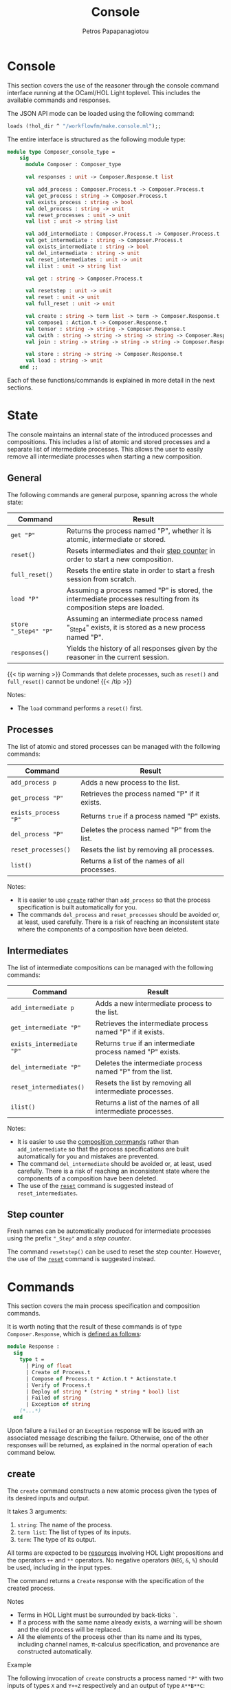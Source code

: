 #+TITLE: Console
#+AUTHOR: Petros Papapanagiotou
#+EMAIL: petros@workflowfm.com
#+OPTIONS: toc:nil email:t 
#+EXCLUDE_TAGS: noexport
#+PROPERTY: header-args :session *OCaml* :exports both :eval no-export :results value :wrap SRC ocaml
#+HUGO_AUTO_SET_LASTMOD: t

#+HUGO_BASE_DIR: ../
#+HUGO_SECTION: docs/console

* Console
  :PROPERTIES:
  :EXPORT_FILE_NAME: _index
  :EXPORT_HUGO_WEIGHT: 300
  :END:

This section covers the use of the reasoner through the console command interface running at the OCaml/HOL Light toplevel. This includes the available commands and responses.

The JSON API mode can be loaded using the following command:
#+BEGIN_SRC ocaml :eval no
loads (!hol_dir ^ "/workflowfm/make.console.ml");;
#+END_SRC 

The entire interface is structured as the following module type:
#+BEGIN_SRC ocaml :eval no
module type Composer_console_type =
    sig
      module Composer : Composer_type

      val responses : unit -> Composer.Response.t list

      val add_process : Composer.Process.t -> Composer.Process.t
      val get_process : string -> Composer.Process.t
      val exists_process : string -> bool
      val del_process : string -> unit
      val reset_processes : unit -> unit
      val list : unit -> string list

      val add_intermediate : Composer.Process.t -> Composer.Process.t
      val get_intermediate : string -> Composer.Process.t
      val exists_intermediate : string -> bool
      val del_intermediate : string -> unit
      val reset_intermediates : unit -> unit
      val ilist : unit -> string list

      val get : string -> Composer.Process.t

      val resetstep : unit -> unit
      val reset : unit -> unit
      val full_reset : unit -> unit

      val create : string -> term list -> term -> Composer.Response.t
      val compose1 : Action.t -> Composer.Response.t
      val tensor : string -> string -> Composer.Response.t
      val cwith : string -> string -> string -> string -> Composer.Response.t
      val join : string -> string -> string -> string -> Composer.Response.t

      val store : string -> string -> Composer.Response.t
      val load : string -> unit
    end ;;
#+END_SRC

Each of these functions/commands is explained in more detail in the next sections.

* State
  :PROPERTIES:
  :EXPORT_FILE_NAME: state
  :EXPORT_HUGO_WEIGHT: 310
  :END:

The console maintains an internal state of the introduced processes and compositions. This includes a list of atomic and stored processes and a separate list of intermediate processes. This allows the user to easily remove all intermediate processes when starting a new composition.

** General
   :PROPERTIES:
   :CUSTOM_ID: general
   :END:

 The following commands are general purpose, spanning across the whole state:

 | Command              | Result                                                                                                              |
 |----------------------+---------------------------------------------------------------------------------------------------------------------|
 | ~get "P"~            | Returns the process named "P", whether it is atomic, intermediate or stored.                                        |
 | ~reset()~            | Resets intermediates and their [[#step][step counter]] in order to start a new composition.                                    |
 | ~full_reset()~       | Resets the entire state in order to start a fresh session from scratch.                                             |
 | ~load "P"~           | Assuming a process named "P" is stored, the intermediate processes resulting from its composition steps are loaded. |
 | ~store "_Step4" "P"~ | Assuming an intermediate process named "_Step4" exists, it is stored as a new process named "P".                     |
 | ~responses()~         | Yields the history of all responses given by the reasoner in the current session.                                   |

 {{< tip warning >}}
 Commands that delete processes, such as ~reset()~ and ~full_reset()~ cannot be undone!
 {{< /tip >}}

**** Notes:
     - The ~load~ command performs a ~reset()~ first.

** Processes

The list of atomic and stored processes can be managed with the following commands:

| Command              | Result                                        |
|----------------------+-----------------------------------------------|
| ~add_process p~      | Adds a new process to the list.               |
| ~get_process "P"~    | Retrieves the process named "P" if it exists. |
| ~exists_process "P"~ | Returns ~true~ if a process named "P" exists. |
| ~del_process "P"~    | Deletes the process named "P" from the list.  |
| ~reset_processes()~  | Resets the list by removing all processes.    |
| ~list()~             | Returns a list of the names of all processes. |

**** Notes:
- It is easier to use [[#create][~create~]] rather than ~add_process~ so that the process specification is built automatically for you.
- The commands ~del_process~ and ~reset_processes~ should be avoided or, at least, used carefully. There is a risk of reaching an inconsistent state where the components of a composition have been deleted.

** Intermediates

The list of intermediate compositions can be managed with the following commands:

| Command                   | Result                                        |
|---------------------------+-----------------------------------------------|
| ~add_intermediate p~      | Adds a new intermediate process to the list.             |
| ~get_intermediate "P"~    | Retrieves the intermediate process named "P" if it exists. |
| ~exists_intermediate "P"~ | Returns ~true~ if an intermediate process named "P" exists. |
| ~del_intermediate "P"~    | Deletes the intermediate process named "P" from the list. |
| ~reset_intermediates()~   | Resets the list by removing all intermediate processes.   |
| ~ilist()~                 | Returns a list of the names of all intermediate processes. |

**** Notes:
- It is easier to use the [[#commands][composition commands]] rather than ~add_intermediate~ so that the process specifications are built automatically for you and mistakes are prevented.
- The command ~del_intermediate~ should be avoided or, at least, used carefully. There is a risk of reaching an inconsistent state where the components of a composition have been deleted.
- The use of the [[#general][~reset~]] command is suggested instead of ~reset_intermediates~.

** Step counter
   :PROPERTIES:
   :CUSTOM_ID: step
   :END:

Fresh names can be automatically produced for intermediate processes using the prefix ~"_Step"~ and a /step counter/.

The command ~resetstep()~ can be used to reset the step counter. However, the use of the [[#general][~reset~]] command is suggested instead.

* Commands
  :PROPERTIES:
  :CUSTOM_ID: commands
  :EXPORT_FILE_NAME: commands
  :EXPORT_HUGO_WEIGHT: 320
  :END:

  This section covers the main process specification and composition commands.
  
  It is worth noting that the result of these commands is of type ~Composer.Response~, which is [[https://github.com/workflowfm/workflowfm-reasoner/blob/master/src/api/composer.ml][defined as follows]]:

  #+BEGIN_SRC ocaml :eval no
    module Response :
      sig
        type t = 
          | Ping of float
          | Create of Process.t
          | Compose of Process.t * Action.t * Actionstate.t
          | Verify of Process.t
          | Deploy of string * (string * string * bool) list 
          | Failed of string
          | Exception of string 
        (*...*)
      end
  #+END_SRC

  Upon failure a ~Failed~ or an ~Exception~ response will be issued with an associated message describing the failure. Otherwise, one of the other responses will be returned, as explained in the normal operation of each command below.

** create
   :PROPERTIES:
   :CUSTOM_ID: create
   :END:

   The ~create~ command constructs a new atomic process given the types of its desired inputs and output. 

   It takes 3 arguments:
   1. ~string~: The name of the process.
   2. ~term list~: The list of types of its inputs.
   3. ~term~: The type of its output.

   All terms are expected to be [[../../elements/resources/][resources]] involving HOL Light propositions and the operators ~++~ and ~**~ operators. No negative operators (~NEG~, ~&~, ~%~) should be used, including in the input types.
   
   The command returns a ~Create~ response with the specification of the created process.

**** Notes

   - Terms in HOL Light must be surrounded by back-ticks ~`~.
   - If a process with the same name already exists, a warning will be shown and the old process will be replaced.
   - All the elements of the process other than its name and its types, including channel names, \pi-calculus specification, and provenance are constructed automatically.

**** Example

     The following invocation of ~create~ constructs a process named ~"P"~ with two inputs of types ~X~ and ~Y++Z~ respectively and an output of type ~A**B**C~:

#+BEGIN_SRC ocaml 
create "P" [`X`; `Y ++ Z`] `A ** B ** C`;;
#+END_SRC

#+RESULTS:
#+begin_SRC ocaml
Console.Composer.Response.Create
   {Console.Composer.Process.name = "P";
    inputs = [(`X`, `cP_X_1`); (`Y ++ Z`, `cP_lB_Y_Plus_Z_rB_2`)];
    output = (`A ** B ** C`, `oP_lB_A_x_lB_B_x_C_rB_rB_`);
    prov =
     Provnode ("times", Provleaf "P",
      Provnode ("times", Provleaf "P", Provleaf "P"));
    proc =
     `P (cP_X_1,cP_lB_Y_Plus_Z_rB_2,oP_lB_A_x_lB_B_x_C_rB_rB_) =
      Comp (In cP_X_1 [cP_X_1__a_X] Zero)
      (Comp
       (Res [cP_lB_Y_Plus_Z_rB_2__opt_Y; cP_lB_Y_Plus_Z_rB_2__opt_Z]
       (Out cP_lB_Y_Plus_Z_rB_2
        [cP_lB_Y_Plus_Z_rB_2__opt_Y; cP_lB_Y_Plus_Z_rB_2__opt_Z]
       (Plus
        (In cP_lB_Y_Plus_Z_rB_2__opt_Y [cP_lB_Y_Plus_Z_rB_2_Y]
        (In cP_lB_Y_Plus_Z_rB_2_Y [cP_lB_Y_Plus_Z_rB_2_l_a_Y] Zero))
       (In cP_lB_Y_Plus_Z_rB_2__opt_Z [cP_lB_Y_Plus_Z_rB_2_Z]
       (In cP_lB_Y_Plus_Z_rB_2_Z [cP_lB_Y_Plus_Z_rB_2_r_a_Z] Zero)))))
      (Res
       [oP_lB_A_x_lB_B_x_C_rB_rB__A; oP_lB_A_x_lB_B_x_C_rB_rB__lB_B_x_C_rB]
      (Out oP_lB_A_x_lB_B_x_C_rB_rB_
       [oP_lB_A_x_lB_B_x_C_rB_rB__A; oP_lB_A_x_lB_B_x_C_rB_rB__lB_B_x_C_rB]
      (Comp
       (Res [oP_lB_A_x_lB_B_x_C_rB_rB__l_a_A]
       (Out oP_lB_A_x_lB_B_x_C_rB_rB__A [oP_lB_A_x_lB_B_x_C_rB_rB__l_a_A]
       Zero))
      (Res [oP_lB_A_x_lB_B_x_C_rB_rB__rB; oP_lB_A_x_lB_B_x_C_rB_rB__rC]
      (Out oP_lB_A_x_lB_B_x_C_rB_rB__lB_B_x_C_rB
       [oP_lB_A_x_lB_B_x_C_rB_rB__rB; oP_lB_A_x_lB_B_x_C_rB_rB__rC]
      (Comp
       (Res [oP_lB_A_x_lB_B_x_C_rB_rB__rl_a_B]
       (Out oP_lB_A_x_lB_B_x_C_rB_rB__rB [oP_lB_A_x_lB_B_x_C_rB_rB__rl_a_B]
       Zero))
      (Res [oP_lB_A_x_lB_B_x_C_rB_rB__rr_a_C]
      (Out oP_lB_A_x_lB_B_x_C_rB_rB__rC [oP_lB_A_x_lB_B_x_C_rB_rB__rr_a_C]
      Zero)))))))))`;
    actions = []; copier = false; intermediate = false}
#+end_SRC

** tensor
   :PROPERTIES:
   :CUSTOM_ID: tensor
   :END:
   
   The ~tensor~ command composes two processes in parallel with the [[../../elements/composition/#tensor][~TENSOR~ action]].

   It takes 2 arguments:
   1. ~string~: The name of the first process to compose.
   2. ~string~: The name of the second process to compose.
   
   The command returns a ~Compose~ response with the specification of the created intermediate composition, the composition action that was applied, and the [[../../elements/composition/#actionstate][resulting actionstate]] with additional metadata.

**** Notes

   - The name of the resulting intermediate composition is automatically determined using the ~"_Step"~ prefix and an internal [[#step][step counter]].

**** Reset :noexport:

     #+BEGIN_SRC ocaml :export no :results silent
     full_reset();;
     #+END_SRC

**** Example

     The following invocation of ~tensor~ performs the parallel composition ~_Step0~ of a process ~P~ with input ~X~ and output ~A ++ B~ and a process ~Q~ with inputs ~Y~ and ~Z~ and output ~C~:

#+BEGIN_SRC ocaml 
  create "P" [`X`] `A ++ B` ;;
  create "Q" [`Y`; `Z`] `C` ;;
  tensor "P" "Q" ;;
#+END_SRC

#+RESULTS:
#+begin_SRC ocaml
  Console.Composer.Response.Compose
   ({Console.Composer.Process.name = "_Step0";
     inputs = [(`X`, `cP_X_1`); (`Y`, `cQ_Y_1`); (`Z`, `cQ_Z_2`)];
     output = (`(A ++ B) ** C`, `c_Step0___Step0__z1`);
     prov =
      Provnode ("times", Provnode ("plus", Provleaf "P", Provleaf "P"),
       Provleaf "Q");
     proc =
      `_Step0 (cP_X_1,cQ_Y_1,cQ_Z_2,c_Step0___Step0__z1) =
       PiTimesProc (A ++ B) C c_Step0___Step0__z1 oP_lB_A_Plus_B_rB_ oQ_C_
       (P (cP_X_1,oP_lB_A_Plus_B_rB_))
       (Q (cQ_Y_1,cQ_Z_2,oQ_C_))`;
     actions =
      [{Action.act = "TENSOR"; larg = "P"; lsel = ""; rarg = "Q"; rsel = "";
        res = "_Step0"}];
     copier = false; intermediate = true},
   {Action.act = "TENSOR"; larg = "P"; lsel = ""; rarg = "Q"; rsel = "";
    res = "_Step0"},
   {Actionstate.label = "_Step0"; ctr = 0;
    metas =
     [`c_Step0___Step0__z1`; `c_Step0___Step0__y1`; `c_Step0___Step0__Q1`;
      `cQ_Y_1`; `cQ_Z_2`; `oQ_C_`; `cP_X_1`; `oP_lB_A_Plus_B_rB_`];
    merged = []; iprov = [];
    prov =
     [("_Step0",
       Provnode ("times", Provnode ("plus", Provleaf "P", Provleaf "P"),
        Provleaf "Q"));
      ("P", Provnode ("plus", Provleaf "P", Provleaf "P"));
      ("Q", Provleaf "Q")]})
#+end_SRC

** cwith
   :PROPERTIES:
   :CUSTOM_ID: with
   :END:
   
   The ~cwith~ command composes two processes conditionally with the [[../../elements/composition/#with][~WITH~ action]].

   It takes 4 arguments:
   1. ~string~: The name of the first process to compose.
   2. ~string~: The type of the input to use from the first process.
   3. ~string~: The name of the second process to compose.
   4. ~string~: The type of the input to use from the second process.
   
   The command returns a ~Compose~ response with the specification of the created intermediate composition, the composition action that was applied, and the [[../../elements/composition/#actionstate][resulting actionstate]] with additional metadata.

**** Notes

   - The name of the resulting intermediate composition is automatically determined using the ~"_Step"~ prefix and an internal [[#step][step counter]].
   - The types of the selected inputs need to be provided as *strings* and not as terms.

**** Reset :noexport:

     #+BEGIN_SRC ocaml :export no :results silent
     full_reset();;
     #+END_SRC

**** Example

     The following invocation of ~cwith~ performs the conditional composition ~_Step0~ of a process ~P~ with input ~X~ and output ~A ++ B~ and a process ~Q~ with inputs ~Y~ and ~Z~ and output ~C~ with inputs ~X~ and ~Y~ selected:

#+BEGIN_SRC ocaml 
  create "P" [`X`] `A ++ B` ;;
  create "Q" [`Y`; `Z`] `C` ;;
  cwith "P" "X" "Q" "Y" ;;
#+END_SRC

#+RESULTS:
#+begin_SRC ocaml
  Console.Composer.Response.Compose
   ({Console.Composer.Process.name = "_Step0";
     inputs = [(`Z`, `cQ_Z_2`); (`X ++ Y`, `c_Step0___Step0__x3`)];
     output = (`((A ++ B) ** Z) ++ C`, `c_Step0___Step0__y3`);
     prov =
      Provnode ("plus",
       Provnode ("times",
        Provnode ("plus", Provleaf "&_Step0", Provleaf "&_Step0"),
        Provleaf "&_Step0"),
       Provleaf "&_Step0");
     proc =
      `_Step0 (cQ_Z_2,c_Step0___Step0__x3,c_Step0___Step0__y3) =
       PiWithProc (NEG X) (NEG Y) c_Step0___Step0__x3 cP_X_1 cQ_Y_1
       c_Step0___Step0__uI3
       c_Step0___Step0__vI3
       (PiPlusLProc ((A ++ B) ** Z) C c_Step0___Step0__y3 c_Step0___Step0__z1
        c_Step0___Step0__uR3
        c_Step0___Step0__vR3
       (PiTimesProc (A ++ B) Z c_Step0___Step0__z1 oP_lB_A_Plus_B_rB_
        c_Step0___Step0__y1
        (P (cP_X_1,oP_lB_A_Plus_B_rB_))
       (PiIdProc Z cQ_Z_2 c_Step0___Step0__y1 c_Step0___Step0__m2)))
       (PiPlusRProc ((A ++ B) ** Z) C c_Step0___Step0__y3 oQ_C_
        c_Step0___Step0__uE3
        c_Step0___Step0__vE3
       (Q (cQ_Y_1,cQ_Z_2,oQ_C_)))`;
     actions =
      [{Action.act = "WITH"; larg = "P"; lsel = "X"; rarg = "Q"; rsel = "Y";
        res = "_Step0"}];
     copier = false; intermediate = true},
   {Action.act = "WITH"; larg = "P"; lsel = "X"; rarg = "Q"; rsel = "Y";
    res = "_Step0"},
   {Actionstate.label = "_Step0"; ctr = 0;
    metas =
     [`c_Step0___Step0__x3`; `c_Step0___Step0__uI3`; `c_Step0___Step0__vI3`;
      `c_Step0___Step0__uR3`; `c_Step0___Step0__vR3`; `c_Step0___Step0__y3`;
      `c_Step0___Step0__d3`; `c_Step0___Step0__uE3`; `c_Step0___Step0__vE3`;
      `c_Step0___Step0__Q3`; `c_Step0___Step0__m2`; `c_Step0___Step0__z1`;
      `c_Step0___Step0__y1`; `c_Step0___Step0__Q1`; `cQ_Y_1`; `cQ_Z_2`;
      `oQ_C_`; `cP_X_1`; `oP_lB_A_Plus_B_rB_`];
    merged = [(`NEG (X ++ Y) <> c_Step0___Step0__x3`, "cP_X_1", "cQ_Y_1")];
    iprov = [];
    prov =
     [("_Step0",
       Provnode ("plus",
        Provnode ("times",
         Provnode ("plus", Provleaf "&_Step0", Provleaf "&_Step0"),
         Provleaf "&_Step0"),
        Provleaf "&_Step0"));
      ("P", Provnode ("plus", Provleaf "P", Provleaf "P"));
      ("Q", Provleaf "Q")]})
#+end_SRC
** join
   :PROPERTIES:
   :CUSTOM_ID: join
   :END:
   
   The ~join~ command composes two processes in sequence with the [[../../elements/composition/#join][~JOIN~ action]].

   It takes 4 arguments:
   1. ~string~: The name of the first process to compose.
   2. ~string~: The path to a sub-term of the output of the first process.
   3. ~string~: The name of the second process to compose.
   4. ~string~: The type of the input to use from the second process.
   
   The command returns a ~Compose~ response with the specification of the created intermediate composition, the composition action that was applied, and the [[../../elements/composition/#actionstate][resulting actionstate]] with additional metadata.

**** Notes

   - The name of the resulting intermediate composition is automatically determined using the ~"_Step"~ prefix and an internal [[#step][step counter]].
   - The path to a sub-type of the output of the first process must follow the syntax of [[https://www.cl.cam.ac.uk/~jrh13/hol-light/HTML/find_path.html][HOL Light's ~find_path~ function]]. 
   - The types of the selected input need to be provided as a *string* and not as a term.

**** Reset :noexport:

     #+BEGIN_SRC ocaml :export no :results silent
     full_reset();;
     #+END_SRC

**** Example

     The following invocation of ~join~ performs the sequential composition ~_Step0~ of a process ~P~ with input ~X~ and output ~A ++ B~ and a process ~Q~ with inputs ~A~ and ~Y~ and output ~C~:

#+BEGIN_SRC ocaml 
  create "P" [`X`] `A ++ B` ;;
  create "Q" [`A`; `Z`] `C` ;;
  join "P" "lr" "Q" "A" ;;
#+END_SRC

#+RESULTS:
#+begin_SRC ocaml
  Console.Composer.Response.Compose
   ({Console.Composer.Process.name = "_Step0";
     inputs = [(`X`, `cP_X_1`); (`Z`, `cQ_Z_2`)];
     output = (`C ++ (Z ** B)`, `c_Step0___Step0__y3`);
     prov =
      Provnode ("plus", Provleaf "Q",
       Provnode ("times", Provleaf "Q:cQ_Z_2", Provleaf "P"));
     proc =
      `_Step0 (cP_X_1,cQ_Z_2,c_Step0___Step0__y3) =
       PiCutProc (A ++ B) c_Step0___Step0__z7 c_Step0___Step0__x3
       oP_lB_A_Plus_B_rB_
       (PiWithProc (NEG A) (NEG B) c_Step0___Step0__x3 cQ_A_1
        c_Step0___Step0__c3
        c_Step0___Step0__uI3
        c_Step0___Step0__vI3
        (PiPlusLProc C (Z ** B) c_Step0___Step0__y3 oQ_C_
         c_Step0___Step0__uR3
         c_Step0___Step0__vR3
        (Q (cQ_A_1,cQ_Z_2,oQ_C_)))
       (PiPlusRProc C (Z ** B) c_Step0___Step0__y3 c_Step0___Step0__d3
        c_Step0___Step0__uE3
        c_Step0___Step0__vE3
       (PiTimesProc Z B c_Step0___Step0__d3 c_Step0___Step0__x4
        c_Step0___Step0__y4
        (PiIdProc Z cQ_Z_2 c_Step0___Step0__x4 c_Step0___Step0__m5)
       (PiIdProc B c_Step0___Step0__c3 c_Step0___Step0__y4
       c_Step0___Step0__m6))))
       (P (cP_X_1,oP_lB_A_Plus_B_rB_))`;
     actions =
      [{Action.act = "JOIN"; larg = "P"; lsel = "lr"; rarg = "Q"; rsel = "A";
        res = "_Step0"}];
     copier = false; intermediate = true},
   {Action.act = "JOIN"; larg = "P"; lsel = "lr"; rarg = "Q"; rsel = "A";
    res = "_Step0"},
   {Actionstate.label = "_Step0"; ctr = 0;
    metas =
     [`c_Step0___Step0__z7`; `c_Step0___Step0__y7`; `c_Step0___Step0__Q7`;
      `c_Step0___Step0__m6`; `c_Step0___Step0__m5`; `c_Step0___Step0__x4`;
      `c_Step0___Step0__y4`; `c_Step0___Step0__P4`; `c_Step0___Step0__Q4`;
      `c_Step0___Step0__x3`; `c_Step0___Step0__c3`; `c_Step0___Step0__uI3`;
      `c_Step0___Step0__vI3`; `c_Step0___Step0__uR3`; `c_Step0___Step0__vR3`;
      `c_Step0___Step0__y3`; `c_Step0___Step0__d3`; `c_Step0___Step0__uE3`;
      `c_Step0___Step0__vE3`; `c_Step0___Step0__Q3`; `cQ_A_1`; `cQ_Z_2`;
      `oQ_C_`; `cP_X_1`; `oP_lB_A_Plus_B_rB_`];
    merged = [];
    iprov =
     [(`A ++ B`, Provnode ("plus", Provleaf "cQ_A_1:1", Provleaf "#"))];
    prov =
     [("Q", Provleaf "Q");
      ("_Step0",
       Provnode ("plus", Provleaf "Q",
        Provnode ("times", Provleaf "Q:cQ_Z_2", Provleaf "P")));
      ("P", Provnode ("plus", Provleaf "P", Provleaf "P"))]})
#+end_SRC
** compose1
   :PROPERTIES:
   :CUSTOM_ID: compose1
   :END:

   The ~compose1~ command composes two processes with an explicit [[../../elements/composition/#actions][composition action]].

   It takes 1 argument:
   1. ~Action.t~: The composition action to perform.

   This command is intended for advanced usage, for instance with a custom action, or some other action parameter not handled by the other commands.
   
   The command returns a ~Compose~ response with the specification of the created intermediate composition, the composition action that was applied, and the [[../../elements/composition/#actionstate][resulting actionstate]] with additional metadata.

**** Notes

   - If an intermediate composition with the same name as the action's result already exists, a warning will be shown and the old process will be replaced.

**** Reset :noexport:

     #+BEGIN_SRC ocaml :export no :results silent
     full_reset();;
     #+END_SRC

**** Example

     The following invocation of ~compose1~ performs the parallel composition ~R~ of a process ~P~ with input ~X~ and output ~A ++ B~ and a process ~Q~ with inputs ~Y~ and ~Z~ and output ~C~:

#+BEGIN_SRC ocaml 
  create "P" [`X`] `A ++ B` ;;
  create "Q" [`Y`; `Z`] `C` ;;
  compose1 {Action.act = "TENSOR"; larg = "P"; lsel = ""; rarg = "Q"; rsel = ""; res = "R"} ;;
#+END_SRC

#+RESULTS:
#+begin_SRC ocaml
  Console.Composer.Response.Compose
   ({Console.Composer.Process.name = "R";
     inputs = [(`X`, `cP_X_1`); (`Y`, `cQ_Y_1`); (`Z`, `cQ_Z_2`)];
     output = (`(A ++ B) ** C`, `cR__R__z1`);
     prov =
      Provnode ("times", Provnode ("plus", Provleaf "P", Provleaf "P"),
       Provleaf "Q");
     proc =
      `R (cP_X_1,cQ_Y_1,cQ_Z_2,cR__R__z1) =
       PiTimesProc (A ++ B) C cR__R__z1 oP_lB_A_Plus_B_rB_ oQ_C_
       (P (cP_X_1,oP_lB_A_Plus_B_rB_))
       (Q (cQ_Y_1,cQ_Z_2,oQ_C_))`;
     actions =
      [{Action.act = "TENSOR"; larg = "P"; lsel = ""; rarg = "Q"; rsel = "";
        res = "R"}];
     copier = false; intermediate = true},
   {Action.act = "TENSOR"; larg = "P"; lsel = ""; rarg = "Q"; rsel = "";
    res = "R"},
   {Actionstate.label = "R"; ctr = 0;
    metas =
     [`cR__R__z1`; `cR__R__y1`; `cR__R__Q1`; `cQ_Y_1`; `cQ_Z_2`; `oQ_C_`;
      `cP_X_1`; `oP_lB_A_Plus_B_rB_`];
    merged = []; iprov = [];
    prov =
     [("R",
       Provnode ("times", Provnode ("plus", Provleaf "P", Provleaf "P"),
        Provleaf "Q"));
      ("P", Provnode ("plus", Provleaf "P", Provleaf "P"));
      ("Q", Provleaf "Q")]})
#+end_SRC
